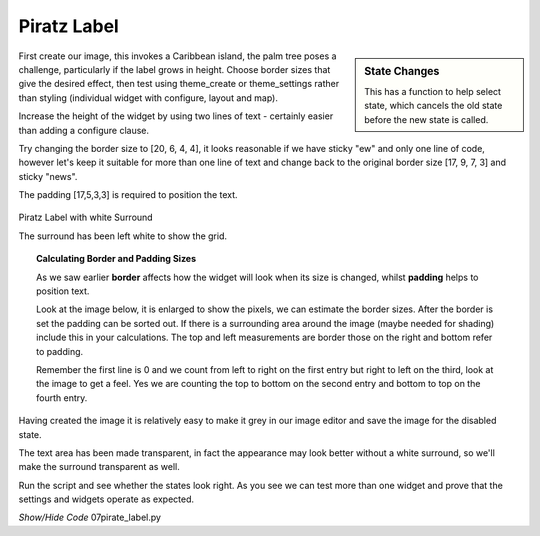 ﻿Piratz Label
------------

.. image:: ../figures/07piratz_label.jpg
   :width: 149px
   :height: 362px
   :align: center

.. sidebar:: State Changes

   This has a function to help select state, which cancels the old state  
   before the new state is called. 

First create our image, this invokes a Caribbean island, the palm tree poses 
a challenge, particularly if the label grows in height. Choose border sizes 
that give the desired effect, then test using theme_create or theme_settings 
rather than styling (individual widget with configure, layout and map). 

Increase the height of the widget by using two lines of text - certainly easier 
than adding a configure clause. 

Try changing the border size to [20, 6, 4, 4], it looks reasonable if we have 
sticky "ew" and only one line of code, however let's keep it suitable for 
more than one line of text and change back to the original border size 
[17, 9, 7, 3] and sticky "news". 

The padding [17,5,3,3] is required to position the text. 

.. figure:: ../figures/07pir_label.png
   :width: 560px
   :height: 272px
   :align: center

   Piratz Label with white Surround

   The surround has been left white to show the grid.

.. topic:: Calculating Border and Padding Sizes

   As we saw earlier **border** affects how the widget will look when its size
   is changed, whilst **padding** helps to position text.
   
   Look at the image below, it is enlarged to show the pixels, we can estimate 
   the border sizes. After the border is set the padding can be sorted out. If 
   there is a surrounding area around the image (maybe needed for shading) 
   include this in your calculations. The top and left measurements are
   border those on the right and bottom refer to padding.
   
   Remember the first line is 0 and we count from left to right on the first 
   entry but right to left on the third, look at the image to get a feel. Yes
   we are counting the top to bottom on the second entry and bottom to top on
   the fourth entry.

.. image:: ../figures/07pir-label-grid.png
   :width: 550px
   :height: 370px
   :align: center

Having created the image it is relatively easy to make it grey in our image 
editor and save the image for the disabled state. 

The text area has been made transparent, in fact the appearance may look 
better without a white surround, so we'll make the surround transparent as
well. 

Run the script and see whether the states look right. As you see we can test
more than one widget and prove that the settings and widgets operate as 
expected.

.. container:: toggle

   .. container:: header

       *Show/Hide Code* 07pirate_label.py

   .. literalinclude:: ../examples/07pirate_label.py
